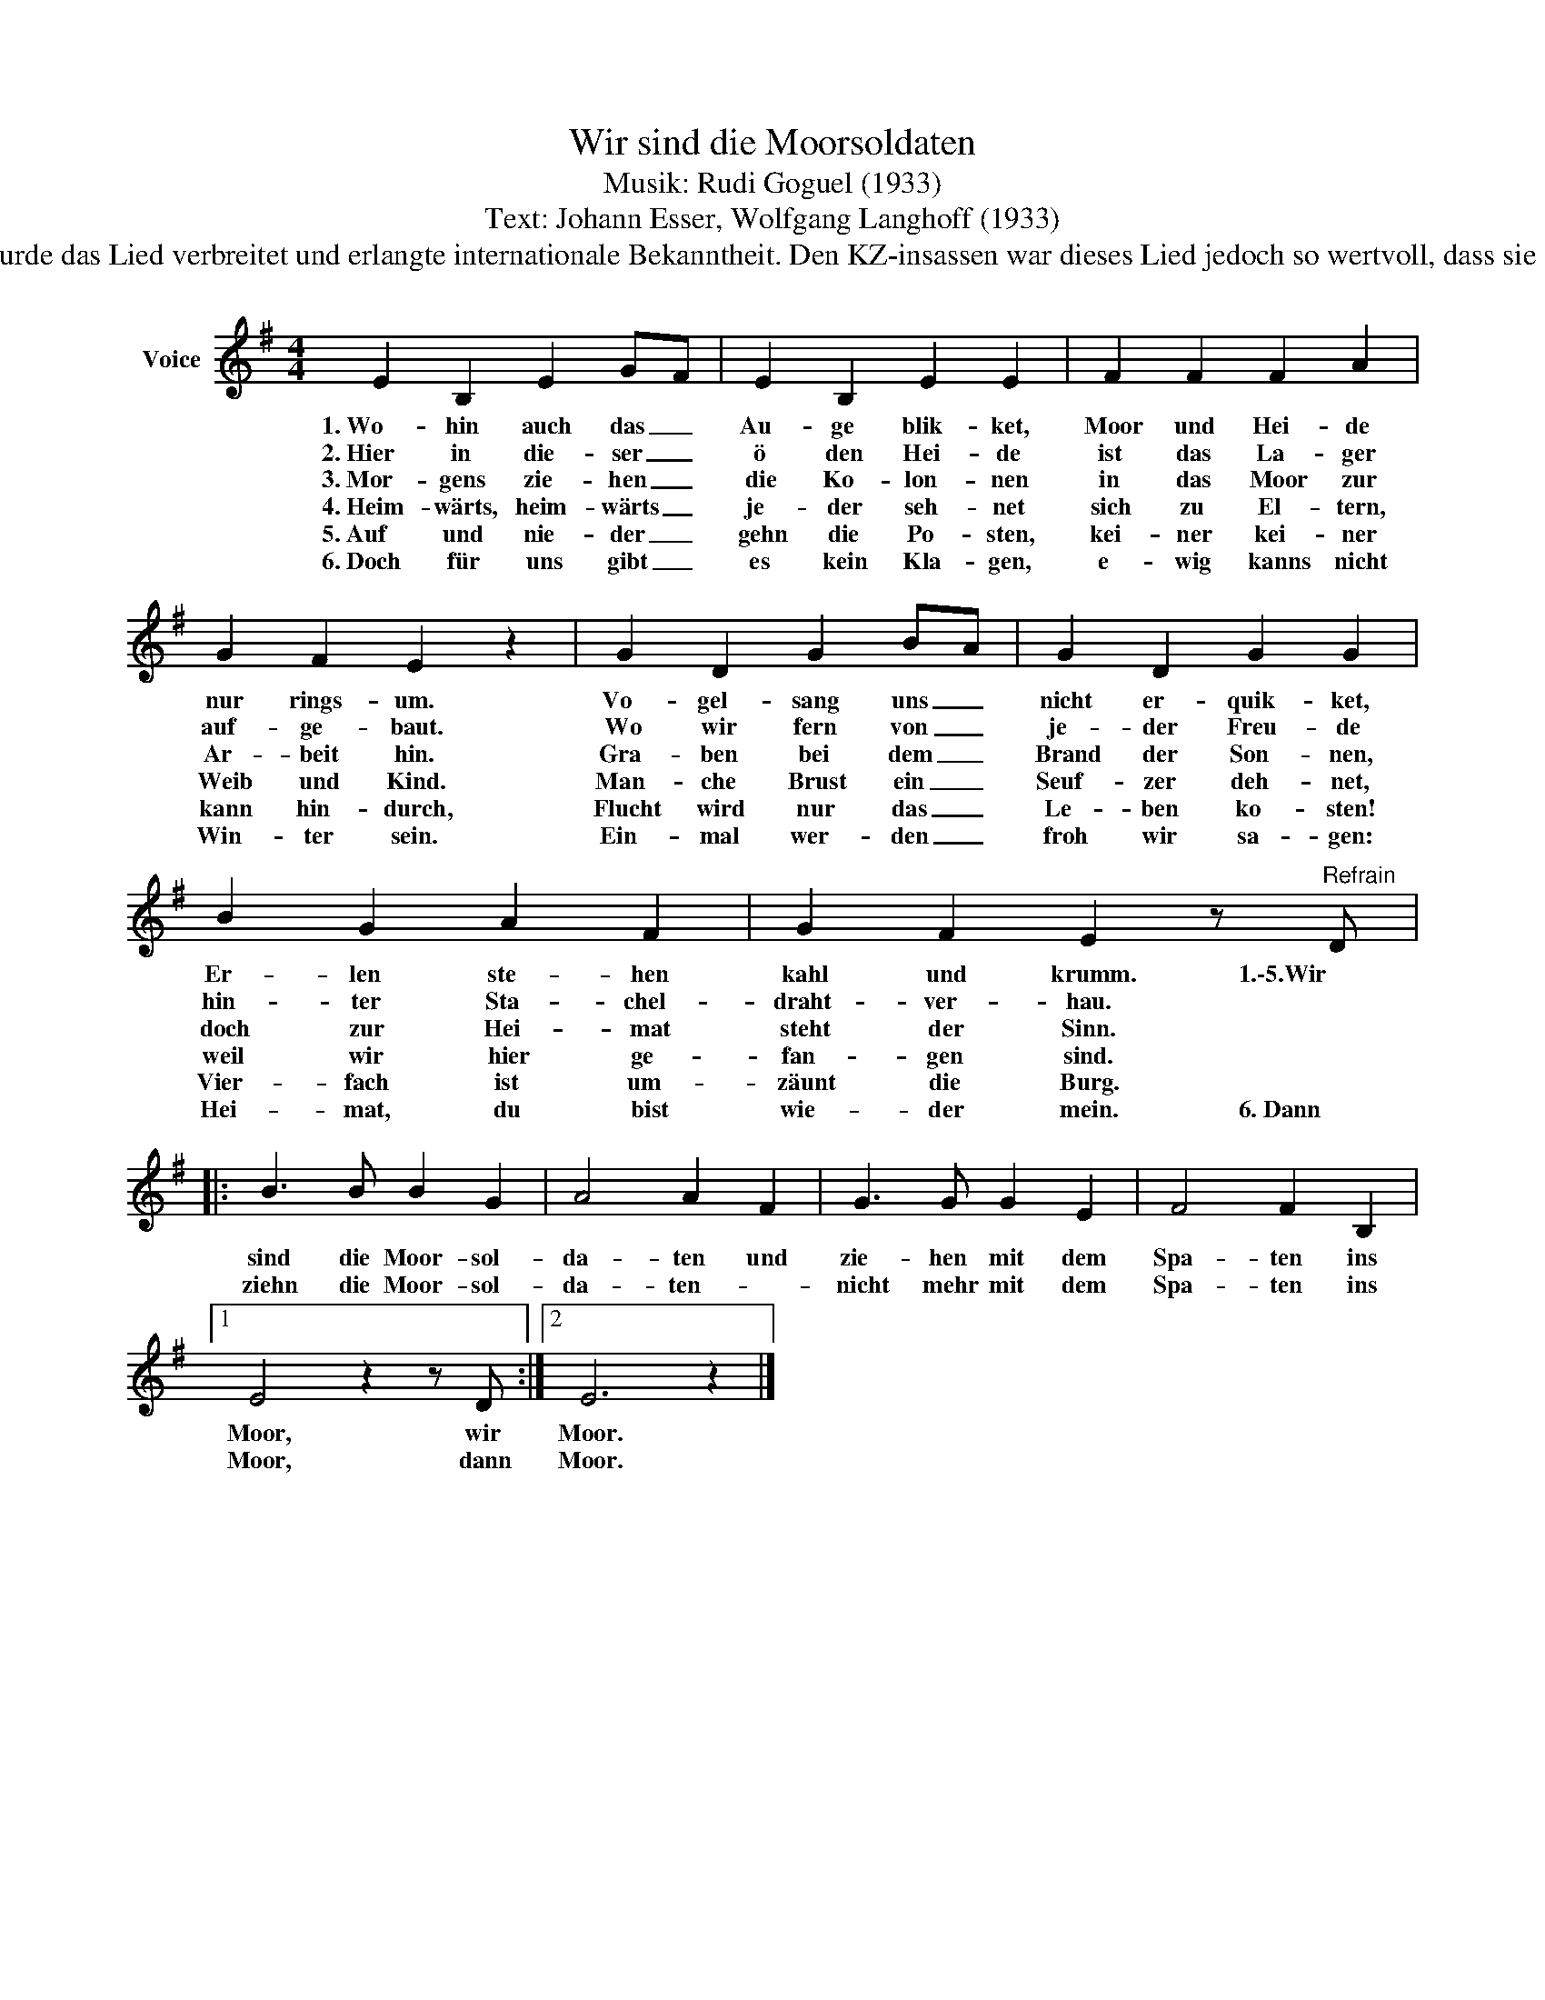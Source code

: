 X:1
T:Wir sind die Moorsoldaten
T:Musik: Rudi Goguel (1933)
T:Text: Johann Esser, Wolfgang Langhoff (1933)
T:Das Lied entstand im Konzentrationslager Börgerrmoor II bei Papenburg. Durch verlegte KZ-Insassen wurde das Lied verbreitet und erlangte internationale Bekanntheit. Den KZ-insassen war dieses Lied jedoch so wertvoll, dass sie es nach Möglichkeit nicht auf Märschen, sondern nur bei besonderen Anlässen und Gedenktagen sangen.
L:1/8
M:4/4
K:G
V:1 treble nm="Voice"
V:1
 E2 B,2 E2 GF | E2 B,2 E2 E2 | F2 F2 F2 A2 | G2 F2 E2 z2 | G2 D2 G2 BA | G2 D2 G2 G2 | %6
w: 1.~Wo- hin auch das _|Au- ge blik- ket,|Moor und Hei- de|nur rings- um.|Vo- gel- sang uns _|nicht er- quik- ket,|
w: 2.~Hier in die- ser _|ö den Hei- de|ist das La- ger|auf- ge- baut.|Wo wir fern von _|je- der Freu- de|
w: 3.~Mor- gens zie- hen _|die Ko- lon- nen|in das Moor zur|Ar- beit hin.|Gra- ben bei dem _|Brand der Son- nen,|
w: 4.~Heim- wärts, heim- wärts _|je- der seh- net|sich zu El- tern,|Weib und Kind.|Man- che Brust ein _|Seuf- zer deh- net,|
w: 5.~Auf und nie- der _|gehn die Po- sten,|kei- ner kei- ner|kann hin- durch,|Flucht wird nur das _|Le- ben ko- sten!|
w: 6.~Doch für uns gibt _|es kein Kla- gen,|e- wig kanns nicht|Win- ter sein.|Ein- mal wer- den _|froh wir sa- gen:|
 B2 G2 A2 F2 | G2 F2 E2 z"^Refrain" D |: B3 B B2 G2 | A4 A2 F2 | G3 G G2 E2 | F4 F2 B,2 |1 %12
w: Er- len ste- hen|kahl und krumm. 1.\-5.Wir|sind die Moor- sol-|da- ten und|zie- hen mit dem|Spa- ten ins|
w: hin- ter Sta- chel-|draht- ver- hau. *|||||
w: doch zur Hei- mat|steht der Sinn. *|||||
w: weil wir hier ge-|fan- gen sind. *|||||
w: Vier- fach ist um-|zäunt die Burg. *|||||
w: Hei- mat, du bist|wie- der mein. 6.~Dann|ziehn die Moor- sol-|da- ten- *|nicht mehr mit dem|Spa- ten ins|
 E4 z2 z D :|2 E6 z2 |] %14
w: Moor, wir|Moor.|
w: ||
w: ||
w: ||
w: ||
w: Moor, dann|Moor.|

